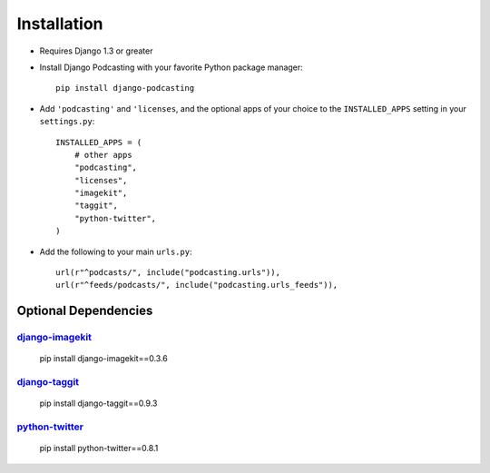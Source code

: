 Installation
============

* Requires Django 1.3 or greater

* Install Django Podcasting with your favorite Python package manager::

    pip install django-podcasting

* Add ``'podcasting'`` and ``'licenses``, and the optional apps of your
  choice to the ``INSTALLED_APPS`` setting in your ``settings.py``::

    INSTALLED_APPS = (
        # other apps
        "podcasting",
        "licenses",
        "imagekit",
        "taggit",
        "python-twitter",
    )

* Add the following to your main ``urls.py``::

    url(r"^podcasts/", include("podcasting.urls")),
    url(r"^feeds/podcasts/", include("podcasting.urls_feeds")),

.. _dependencies:

Optional Dependencies
---------------------

django-imagekit_
^^^^^^^^^^^^^^^^^^^^^^^^^^^

    pip install django-imagekit==0.3.6

django-taggit_
^^^^^^^^^^^^^^^^^^^^^^^^^

    pip install django-taggit==0.9.3

python-twitter_
^^^^^^^^^^^^^^^^^^^^

    pip install python-twitter==0.8.1

.. _django-licenses: https://bitbucket.org/jezdez/django-licenses/
.. _django-imagekit: https://github.com/jdriscoll/django-imagekit/
.. _django-taggit: https://github.com/alex/django-taggit/
.. _python-twitter: http://code.google.com/p/python-twitter/
